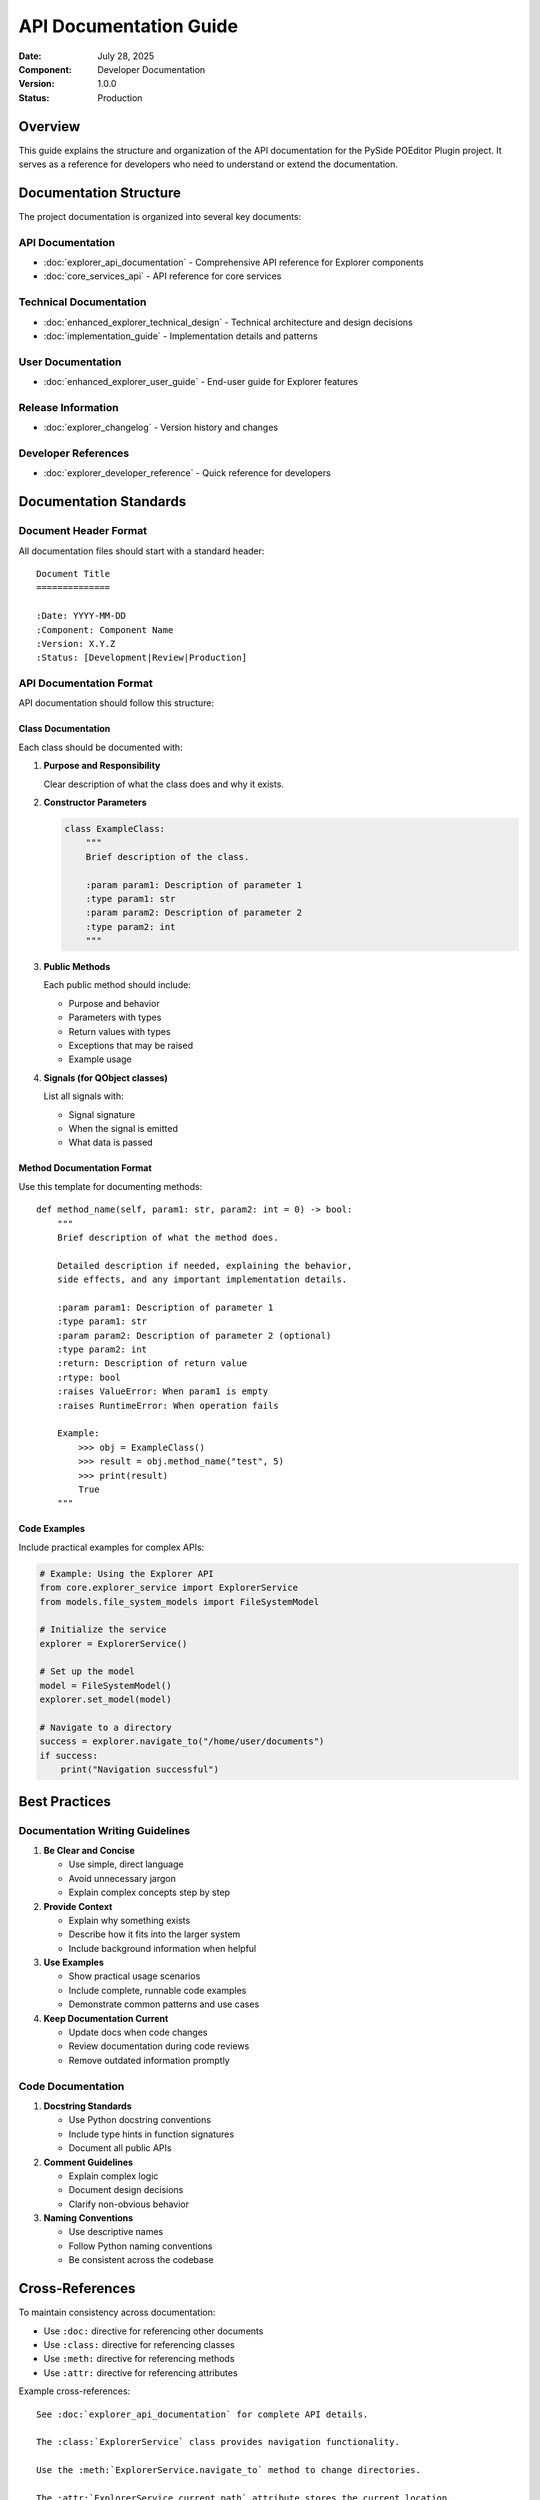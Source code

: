 =======================
API Documentation Guide
=======================

:Date: July 28, 2025
:Component: Developer Documentation
:Version: 1.0.0
:Status: Production

Overview
========

This guide explains the structure and organization of the API documentation for the PySide POEditor Plugin project. It serves as a reference for developers who need to understand or extend the documentation.

Documentation Structure
=======================

The project documentation is organized into several key documents:

API Documentation
-----------------

- :doc:`explorer_api_documentation` - Comprehensive API reference for Explorer components
- :doc:`core_services_api` - API reference for core services

Technical Documentation
----------------------------

- :doc:`enhanced_explorer_technical_design` - Technical architecture and design decisions
- :doc:`implementation_guide` - Implementation details and patterns

User Documentation
------------------

- :doc:`enhanced_explorer_user_guide` - End-user guide for Explorer features

Release Information
------------------

- :doc:`explorer_changelog` - Version history and changes

Developer References
--------------------

- :doc:`explorer_developer_reference` - Quick reference for developers

Documentation Standards
=======================

Document Header Format
----------------------

All documentation files should start with a standard header::

    Document Title
    ==============

    :Date: YYYY-MM-DD
    :Component: Component Name
    :Version: X.Y.Z
    :Status: [Development|Review|Production]

API Documentation Format
------------------------

API documentation should follow this structure:

Class Documentation
~~~~~~~~~~~~~~~~~~~

Each class should be documented with:

1. **Purpose and Responsibility**
   
   Clear description of what the class does and why it exists.

2. **Constructor Parameters**
   
   .. code-block:: python
   
      class ExampleClass:
          """
          Brief description of the class.
          
          :param param1: Description of parameter 1
          :type param1: str
          :param param2: Description of parameter 2
          :type param2: int
          """

3. **Public Methods**
   
   Each public method should include:
   
   - Purpose and behavior
   - Parameters with types
   - Return values with types
   - Exceptions that may be raised
   - Example usage

4. **Signals (for QObject classes)**
   
   List all signals with:
   
   - Signal signature
   - When the signal is emitted
   - What data is passed

Method Documentation Format
~~~~~~~~~~~~~~~~~~~~~~~~~~

Use this template for documenting methods::

    def method_name(self, param1: str, param2: int = 0) -> bool:
        """
        Brief description of what the method does.
        
        Detailed description if needed, explaining the behavior,
        side effects, and any important implementation details.
        
        :param param1: Description of parameter 1
        :type param1: str
        :param param2: Description of parameter 2 (optional)
        :type param2: int
        :return: Description of return value
        :rtype: bool
        :raises ValueError: When param1 is empty
        :raises RuntimeError: When operation fails
        
        Example:
            >>> obj = ExampleClass()
            >>> result = obj.method_name("test", 5)
            >>> print(result)
            True
        """

Code Examples
~~~~~~~~~~~~~

Include practical examples for complex APIs:

.. code-block:: python

   # Example: Using the Explorer API
   from core.explorer_service import ExplorerService
   from models.file_system_models import FileSystemModel
   
   # Initialize the service
   explorer = ExplorerService()
   
   # Set up the model
   model = FileSystemModel()
   explorer.set_model(model)
   
   # Navigate to a directory
   success = explorer.navigate_to("/home/user/documents")
   if success:
       print("Navigation successful")

Best Practices
==============

Documentation Writing Guidelines
-------------------------------

1. **Be Clear and Concise**
   
   - Use simple, direct language
   - Avoid unnecessary jargon
   - Explain complex concepts step by step

2. **Provide Context**
   
   - Explain why something exists
   - Describe how it fits into the larger system
   - Include background information when helpful

3. **Use Examples**
   
   - Show practical usage scenarios
   - Include complete, runnable code examples
   - Demonstrate common patterns and use cases

4. **Keep Documentation Current**
   
   - Update docs when code changes
   - Review documentation during code reviews
   - Remove outdated information promptly

Code Documentation
-----------------

1. **Docstring Standards**
   
   - Use Python docstring conventions
   - Include type hints in function signatures
   - Document all public APIs

2. **Comment Guidelines**
   
   - Explain complex logic
   - Document design decisions
   - Clarify non-obvious behavior

3. **Naming Conventions**
   
   - Use descriptive names
   - Follow Python naming conventions
   - Be consistent across the codebase

Cross-References
===============

To maintain consistency across documentation:

- Use ``:doc:`` directive for referencing other documents
- Use ``:class:`` directive for referencing classes
- Use ``:meth:`` directive for referencing methods
- Use ``:attr:`` directive for referencing attributes

Example cross-references::

    See :doc:`explorer_api_documentation` for complete API details.
    
    The :class:`ExplorerService` class provides navigation functionality.
    
    Use the :meth:`ExplorerService.navigate_to` method to change directories.
    
    The :attr:`ExplorerService.current_path` attribute stores the current location.

Sphinx Configuration
===================

The documentation uses Sphinx for generation. Key configuration options:

Extensions
----------

.. code-block:: python

   extensions = [
       'sphinx.ext.autodoc',       # Automatic documentation from docstrings
       'sphinx.ext.viewcode',      # Include source code in docs
       'sphinx.ext.intersphinx',   # Link to other projects' documentation
       'sphinx.ext.napoleon',      # Support for Google/NumPy docstring styles
   ]

Autodoc Settings
---------------

.. code-block:: python

   autodoc_default_options = {
       'members': True,
       'member-order': 'bysource',
       'special-members': '__init__',
       'undoc-members': True,
       'exclude-members': '__weakref__'
   }

Building Documentation
=====================

Local Development
----------------

To build documentation locally:

.. code-block:: bash

   cd docs/
   make html

The generated documentation will be in ``docs/build/html/``.

Continuous Integration
---------------------

Documentation is automatically built and published when:

- Changes are pushed to the main branch
- Pull requests are created (for review)
- New releases are tagged

Troubleshooting
==============

Common Issues
------------

1. **Missing Cross-References**
   
   - Ensure referenced documents exist
   - Check file paths and naming
   - Verify Sphinx can find all referenced content

2. **Code Examples Not Highlighting**
   
   - Check language specification in code blocks
   - Ensure Pygments supports the specified language
   - Verify syntax is correct

3. **Build Warnings**
   
   - Address all Sphinx warnings
   - Check for circular references
   - Ensure all required files are present

Maintenance
===========

Regular Tasks
------------

1. **Review and Update**
   
   - Quarterly review of all documentation
   - Update examples to reflect current APIs
   - Remove deprecated information

2. **Quality Checks**
   
   - Verify all links work correctly
   - Test code examples
   - Check for spelling and grammar errors

3. **User Feedback Integration**
   
   - Monitor user questions and confusion points
   - Update documentation based on feedback
   - Add FAQ sections for common questions

Contributing
===========

When contributing to documentation:

1. Follow the established format and style
2. Include examples for new features
3. Update cross-references as needed
4. Test documentation builds locally
5. Review changes for clarity and accuracy

For questions about documentation, see :doc:`developer_reference` or contact the development team.
